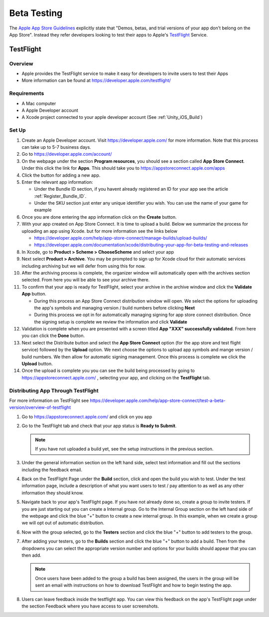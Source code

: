 ############
Beta Testing
############

The `Apple App Store Guidelines <https://developer.apple.com/app-store/review/guidelines/#beta-testing>`_ explicitly
state that "Demos, betas, and trial versions of your app don't belong on the App Store". Instead they refer
developers looking to test their apps to Apple's `TestFlight <https://developer.apple.com/testflight/>`_ Service.

TestFlight
##########

Overview
********

*   Apple provides the TestFlight service to make it easy for developers to invite users to test their Apps
*   More information can be found at https://developer.apple.com/testflight/

Requirements
************

*   A Mac computer
*   A Apple Developer account
*   A Xcode project connected to your apple developer account (See :ref:`Unity_iOS_Build`)

Set Up
******

#.  Create an Apple Developer account. Visit https://developer.apple.com/ for more information. Note that this process
    can take up to 5-7 business days.
#.  Go to https://developer.apple.com/account/
#.  On the webpage under the section **Program resources**, you should see a section called **App Store Connect**. Under
    this click the link for **Apps**. This should take you to https://appstoreconnect.apple.com/apps
#.  Click the button for adding a new app.
#.  Enter the relevant app information:

    *   Under the Bundle ID section, if you havent already registered an ID for your app see the article :ref:`Register_Bundle_ID`.
    *   Under the SKU section just enter any unique identifier you wish. You can use the name of your game for example

#.  Once you are done entering the app information click on the **Create** button.

#.  With your app created on App Store Connect. It is time to upload a build. Below we summarize the process for uploading
    an app using Xcode. but for more information see the links below

    *   https://developer.apple.com/help/app-store-connect/manage-builds/upload-builds/
    *   https://developer.apple.com/documentation/xcode/distributing-your-app-for-beta-testing-and-releases

#.  In Xcode, go to **Product > Scheme > ChooseScheme** and select your app
#.  Next select **Product > Archive**. You may be prompted to sign up for Xcode cloud for their automatic services including
    archiving but we will defer from using this for now.
#.  After the archiving process is complete, the organizer window will automatically open with the archives section selected.
    From here you will be able to see your archive there.
#.  To confirm that your app is ready for TestFlight, select your archive in the archive window and click the **Validate App**
    button.

    *   During this process an App Store Connect distribution window will open. We select the options for
        uploading the app's symbols and managing version / build numbers before clicking **Next**
    *   During this process we opt in for automatically managing signing for app store connect distribution.
        Once the signing setup is complete we review the information and click **Validate**

#.  Validation is complete when you are presented with a screen titled **App "XXX" successfully validated**. From here
    you can click the **Done** button.
#.  Next select the Distribute button and select the **App Store Connect** option (for the app store and test flight service) followed by the **Upload** option. We
    next choose the options to upload app symbols and mange version / build numbers. We then allow for automatic signing
    management. Once this process is complete we click the **Upload** button.
#.  Once the upload is complete you you can see the build being processed by going to https://appstoreconnect.apple.com/ ,
    selecting your app, and clicking on the **TestFlight** tab.

Distributing App Through TestFlight
***********************************

For more information on TestFlight see https://developer.apple.com/help/app-store-connect/test-a-beta-version/overview-of-testflight

#.  Go to https://appstoreconnect.apple.com/ and click on you app
#.  Go to the TestFlight tab and check that your app status is **Ready to Submit**.

    ..  note::

        If you have not uploaded a build yet, see the setup instructions in the previous section.

#.  Under the general information section on the left hand side, select test information and fill out the sections
    including the feedback email.
#.  Back on the TestFlight Page under the **Build** section, click and open the build you wish to test. Under the test
    information page, include a description of what you want users to test / pay attention to as well as any other information
    they should know.
#.  Navigate back to your app's TestFlight page. If you have not already done so, create a group to invite testers. If you are just starting out you can create a
    Internal group. Go to the Internal Group section on the left hand side of the webpage and click the blue "+" button
    to create a new internal group. In this example, when we create a group we will opt out of automatic distribution.
#.  Now with the group selected, go to the **Testers** section and click the blue "+" button to add testers to the group.
#.  After adding your testers, go to the **Builds** section and click the blue "+" button to add a build. Then from the dropdowns
    you can select the appropriate version number and options for your builds should appear that you can then add.

    ..  note::

        Once users have been added to the group a build has been assigned, the users in the group will be sent an email
        with instructions on how to download TestFlight and how to begin testing the app.

#.  Users can leave feedback inside the testflight app. You can view this feedback on the app's TestFlight page under
    the section Feedback where you have access to user screenshots.
